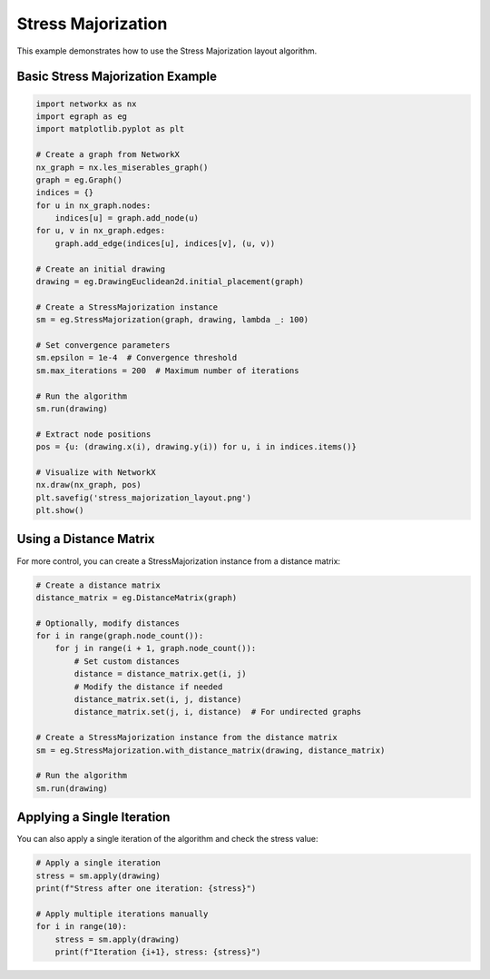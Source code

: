 Stress Majorization
===================

This example demonstrates how to use the Stress Majorization layout algorithm.

Basic Stress Majorization Example
------------------------------------------

.. code-block:: python

    import networkx as nx
    import egraph as eg
    import matplotlib.pyplot as plt

    # Create a graph from NetworkX
    nx_graph = nx.les_miserables_graph()
    graph = eg.Graph()
    indices = {}
    for u in nx_graph.nodes:
        indices[u] = graph.add_node(u)
    for u, v in nx_graph.edges:
        graph.add_edge(indices[u], indices[v], (u, v))

    # Create an initial drawing
    drawing = eg.DrawingEuclidean2d.initial_placement(graph)
    
    # Create a StressMajorization instance
    sm = eg.StressMajorization(graph, drawing, lambda _: 100)
    
    # Set convergence parameters
    sm.epsilon = 1e-4  # Convergence threshold
    sm.max_iterations = 200  # Maximum number of iterations
    
    # Run the algorithm
    sm.run(drawing)

    # Extract node positions
    pos = {u: (drawing.x(i), drawing.y(i)) for u, i in indices.items()}
    
    # Visualize with NetworkX
    nx.draw(nx_graph, pos)
    plt.savefig('stress_majorization_layout.png')
    plt.show()

Using a Distance Matrix
---------------------------

For more control, you can create a StressMajorization instance from a distance matrix:

.. code-block:: python

    # Create a distance matrix
    distance_matrix = eg.DistanceMatrix(graph)
    
    # Optionally, modify distances
    for i in range(graph.node_count()):
        for j in range(i + 1, graph.node_count()):
            # Set custom distances
            distance = distance_matrix.get(i, j)
            # Modify the distance if needed
            distance_matrix.set(i, j, distance)
            distance_matrix.set(j, i, distance)  # For undirected graphs
    
    # Create a StressMajorization instance from the distance matrix
    sm = eg.StressMajorization.with_distance_matrix(drawing, distance_matrix)
    
    # Run the algorithm
    sm.run(drawing)

Applying a Single Iteration
----------------------------------

You can also apply a single iteration of the algorithm and check the stress value:

.. code-block:: python

    # Apply a single iteration
    stress = sm.apply(drawing)
    print(f"Stress after one iteration: {stress}")
    
    # Apply multiple iterations manually
    for i in range(10):
        stress = sm.apply(drawing)
        print(f"Iteration {i+1}, stress: {stress}")
